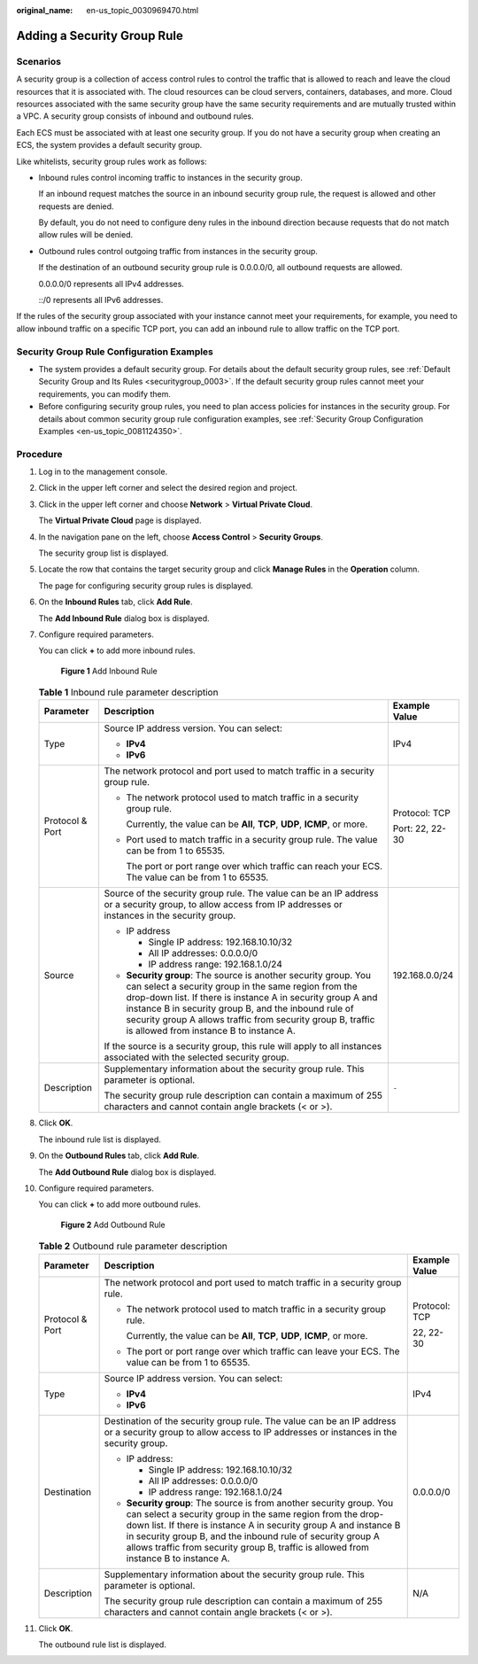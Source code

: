 :original_name: en-us_topic_0030969470.html

.. _en-us_topic_0030969470:

Adding a Security Group Rule
============================

Scenarios
---------

A security group is a collection of access control rules to control the traffic that is allowed to reach and leave the cloud resources that it is associated with. The cloud resources can be cloud servers, containers, databases, and more. Cloud resources associated with the same security group have the same security requirements and are mutually trusted within a VPC. A security group consists of inbound and outbound rules.

Each ECS must be associated with at least one security group. If you do not have a security group when creating an ECS, the system provides a default security group.

Like whitelists, security group rules work as follows:

-  Inbound rules control incoming traffic to instances in the security group.

   If an inbound request matches the source in an inbound security group rule, the request is allowed and other requests are denied.

   By default, you do not need to configure deny rules in the inbound direction because requests that do not match allow rules will be denied.

-  Outbound rules control outgoing traffic from instances in the security group.

   If the destination of an outbound security group rule is 0.0.0.0/0, all outbound requests are allowed.

   0.0.0.0/0 represents all IPv4 addresses.

   ::/0 represents all IPv6 addresses.

If the rules of the security group associated with your instance cannot meet your requirements, for example, you need to allow inbound traffic on a specific TCP port, you can add an inbound rule to allow traffic on the TCP port.

Security Group Rule Configuration Examples
------------------------------------------

-  The system provides a default security group. For details about the default security group rules, see :ref:`Default Security Group and Its Rules <securitygroup_0003>`. If the default security group rules cannot meet your requirements, you can modify them.
-  Before configuring security group rules, you need to plan access policies for instances in the security group. For details about common security group rule configuration examples, see :ref:`Security Group Configuration Examples <en-us_topic_0081124350>`.

Procedure
---------

#. Log in to the management console.

#. Click |image1| in the upper left corner and select the desired region and project.

#. Click |image2| in the upper left corner and choose **Network** > **Virtual Private Cloud**.

   The **Virtual Private Cloud** page is displayed.

#. In the navigation pane on the left, choose **Access Control** > **Security Groups**.

   The security group list is displayed.

#. Locate the row that contains the target security group and click **Manage Rules** in the **Operation** column.

   The page for configuring security group rules is displayed.

#. On the **Inbound Rules** tab, click **Add Rule**.

   The **Add Inbound Rule** dialog box is displayed.

#. Configure required parameters.

   You can click **+** to add more inbound rules.


   .. figure:: /_static/images/en-us_image_0000001818982870.png
      :alt: **Figure 1** Add Inbound Rule

      **Figure 1** Add Inbound Rule

   .. table:: **Table 1** Inbound rule parameter description

      +-----------------------+----------------------------------------------------------------------------------------------------------------------------------------------------------------------------------------------------------------------------------------------------------------------------------------------------------------------------------------------------------+-----------------------+
      | Parameter             | Description                                                                                                                                                                                                                                                                                                                                              | Example Value         |
      +=======================+==========================================================================================================================================================================================================================================================================================================================================================+=======================+
      | Type                  | Source IP address version. You can select:                                                                                                                                                                                                                                                                                                               | IPv4                  |
      |                       |                                                                                                                                                                                                                                                                                                                                                          |                       |
      |                       | -  **IPv4**                                                                                                                                                                                                                                                                                                                                              |                       |
      |                       | -  **IPv6**                                                                                                                                                                                                                                                                                                                                              |                       |
      +-----------------------+----------------------------------------------------------------------------------------------------------------------------------------------------------------------------------------------------------------------------------------------------------------------------------------------------------------------------------------------------------+-----------------------+
      | Protocol & Port       | The network protocol and port used to match traffic in a security group rule.                                                                                                                                                                                                                                                                            | Protocol: TCP         |
      |                       |                                                                                                                                                                                                                                                                                                                                                          |                       |
      |                       | -  The network protocol used to match traffic in a security group rule.                                                                                                                                                                                                                                                                                  | Port: 22, 22-30       |
      |                       |                                                                                                                                                                                                                                                                                                                                                          |                       |
      |                       |    Currently, the value can be **All**, **TCP**, **UDP**, **ICMP**, or more.                                                                                                                                                                                                                                                                             |                       |
      |                       |                                                                                                                                                                                                                                                                                                                                                          |                       |
      |                       | -  Port used to match traffic in a security group rule. The value can be from 1 to 65535.                                                                                                                                                                                                                                                                |                       |
      |                       |                                                                                                                                                                                                                                                                                                                                                          |                       |
      |                       |    The port or port range over which traffic can reach your ECS. The value can be from 1 to 65535.                                                                                                                                                                                                                                                       |                       |
      +-----------------------+----------------------------------------------------------------------------------------------------------------------------------------------------------------------------------------------------------------------------------------------------------------------------------------------------------------------------------------------------------+-----------------------+
      | Source                | Source of the security group rule. The value can be an IP address or a security group, to allow access from IP addresses or instances in the security group.                                                                                                                                                                                             | 192.168.0.0/24        |
      |                       |                                                                                                                                                                                                                                                                                                                                                          |                       |
      |                       | -  IP address                                                                                                                                                                                                                                                                                                                                            |                       |
      |                       |                                                                                                                                                                                                                                                                                                                                                          |                       |
      |                       |    -  Single IP address: 192.168.10.10/32                                                                                                                                                                                                                                                                                                                |                       |
      |                       |    -  All IP addresses: 0.0.0.0/0                                                                                                                                                                                                                                                                                                                        |                       |
      |                       |    -  IP address range: 192.168.1.0/24                                                                                                                                                                                                                                                                                                                   |                       |
      |                       |                                                                                                                                                                                                                                                                                                                                                          |                       |
      |                       | -  **Security group**: The source is another security group. You can select a security group in the same region from the drop-down list. If there is instance A in security group A and instance B in security group B, and the inbound rule of security group A allows traffic from security group B, traffic is allowed from instance B to instance A. |                       |
      |                       |                                                                                                                                                                                                                                                                                                                                                          |                       |
      |                       | If the source is a security group, this rule will apply to all instances associated with the selected security group.                                                                                                                                                                                                                                    |                       |
      +-----------------------+----------------------------------------------------------------------------------------------------------------------------------------------------------------------------------------------------------------------------------------------------------------------------------------------------------------------------------------------------------+-----------------------+
      | Description           | Supplementary information about the security group rule. This parameter is optional.                                                                                                                                                                                                                                                                     | ``-``                 |
      |                       |                                                                                                                                                                                                                                                                                                                                                          |                       |
      |                       | The security group rule description can contain a maximum of 255 characters and cannot contain angle brackets (< or >).                                                                                                                                                                                                                                  |                       |
      +-----------------------+----------------------------------------------------------------------------------------------------------------------------------------------------------------------------------------------------------------------------------------------------------------------------------------------------------------------------------------------------------+-----------------------+

#. Click **OK**.

   The inbound rule list is displayed.

#. On the **Outbound Rules** tab, click **Add Rule**.

   The **Add Outbound Rule** dialog box is displayed.

#. Configure required parameters.

   You can click **+** to add more outbound rules.


   .. figure:: /_static/images/en-us_image_0000001818982874.png
      :alt: **Figure 2** Add Outbound Rule

      **Figure 2** Add Outbound Rule

   .. table:: **Table 2** Outbound rule parameter description

      +-----------------------+---------------------------------------------------------------------------------------------------------------------------------------------------------------------------------------------------------------------------------------------------------------------------------------------------------------------------------------------------------------+-----------------------+
      | Parameter             | Description                                                                                                                                                                                                                                                                                                                                                   | Example Value         |
      +=======================+===============================================================================================================================================================================================================================================================================================================================================================+=======================+
      | Protocol & Port       | The network protocol and port used to match traffic in a security group rule.                                                                                                                                                                                                                                                                                 | Protocol: TCP         |
      |                       |                                                                                                                                                                                                                                                                                                                                                               |                       |
      |                       | -  The network protocol used to match traffic in a security group rule.                                                                                                                                                                                                                                                                                       | 22, 22-30             |
      |                       |                                                                                                                                                                                                                                                                                                                                                               |                       |
      |                       |    Currently, the value can be **All**, **TCP**, **UDP**, **ICMP**, or more.                                                                                                                                                                                                                                                                                  |                       |
      |                       |                                                                                                                                                                                                                                                                                                                                                               |                       |
      |                       | -  The port or port range over which traffic can leave your ECS. The value can be from 1 to 65535.                                                                                                                                                                                                                                                            |                       |
      +-----------------------+---------------------------------------------------------------------------------------------------------------------------------------------------------------------------------------------------------------------------------------------------------------------------------------------------------------------------------------------------------------+-----------------------+
      | Type                  | Source IP address version. You can select:                                                                                                                                                                                                                                                                                                                    | IPv4                  |
      |                       |                                                                                                                                                                                                                                                                                                                                                               |                       |
      |                       | -  **IPv4**                                                                                                                                                                                                                                                                                                                                                   |                       |
      |                       | -  **IPv6**                                                                                                                                                                                                                                                                                                                                                   |                       |
      +-----------------------+---------------------------------------------------------------------------------------------------------------------------------------------------------------------------------------------------------------------------------------------------------------------------------------------------------------------------------------------------------------+-----------------------+
      | Destination           | Destination of the security group rule. The value can be an IP address or a security group to allow access to IP addresses or instances in the security group.                                                                                                                                                                                                | 0.0.0.0/0             |
      |                       |                                                                                                                                                                                                                                                                                                                                                               |                       |
      |                       | -  IP address:                                                                                                                                                                                                                                                                                                                                                |                       |
      |                       |                                                                                                                                                                                                                                                                                                                                                               |                       |
      |                       |    -  Single IP address: 192.168.10.10/32                                                                                                                                                                                                                                                                                                                     |                       |
      |                       |    -  All IP addresses: 0.0.0.0/0                                                                                                                                                                                                                                                                                                                             |                       |
      |                       |    -  IP address range: 192.168.1.0/24                                                                                                                                                                                                                                                                                                                        |                       |
      |                       |                                                                                                                                                                                                                                                                                                                                                               |                       |
      |                       | -  **Security group**: The source is from another security group. You can select a security group in the same region from the drop-down list. If there is instance A in security group A and instance B in security group B, and the inbound rule of security group A allows traffic from security group B, traffic is allowed from instance B to instance A. |                       |
      +-----------------------+---------------------------------------------------------------------------------------------------------------------------------------------------------------------------------------------------------------------------------------------------------------------------------------------------------------------------------------------------------------+-----------------------+
      | Description           | Supplementary information about the security group rule. This parameter is optional.                                                                                                                                                                                                                                                                          | N/A                   |
      |                       |                                                                                                                                                                                                                                                                                                                                                               |                       |
      |                       | The security group rule description can contain a maximum of 255 characters and cannot contain angle brackets (< or >).                                                                                                                                                                                                                                       |                       |
      +-----------------------+---------------------------------------------------------------------------------------------------------------------------------------------------------------------------------------------------------------------------------------------------------------------------------------------------------------------------------------------------------------+-----------------------+

#. Click **OK**.

   The outbound rule list is displayed.

.. |image1| image:: /_static/images/en-us_image_0000001818982734.png
.. |image2| image:: /_static/images/en-us_image_0000001818823082.png
